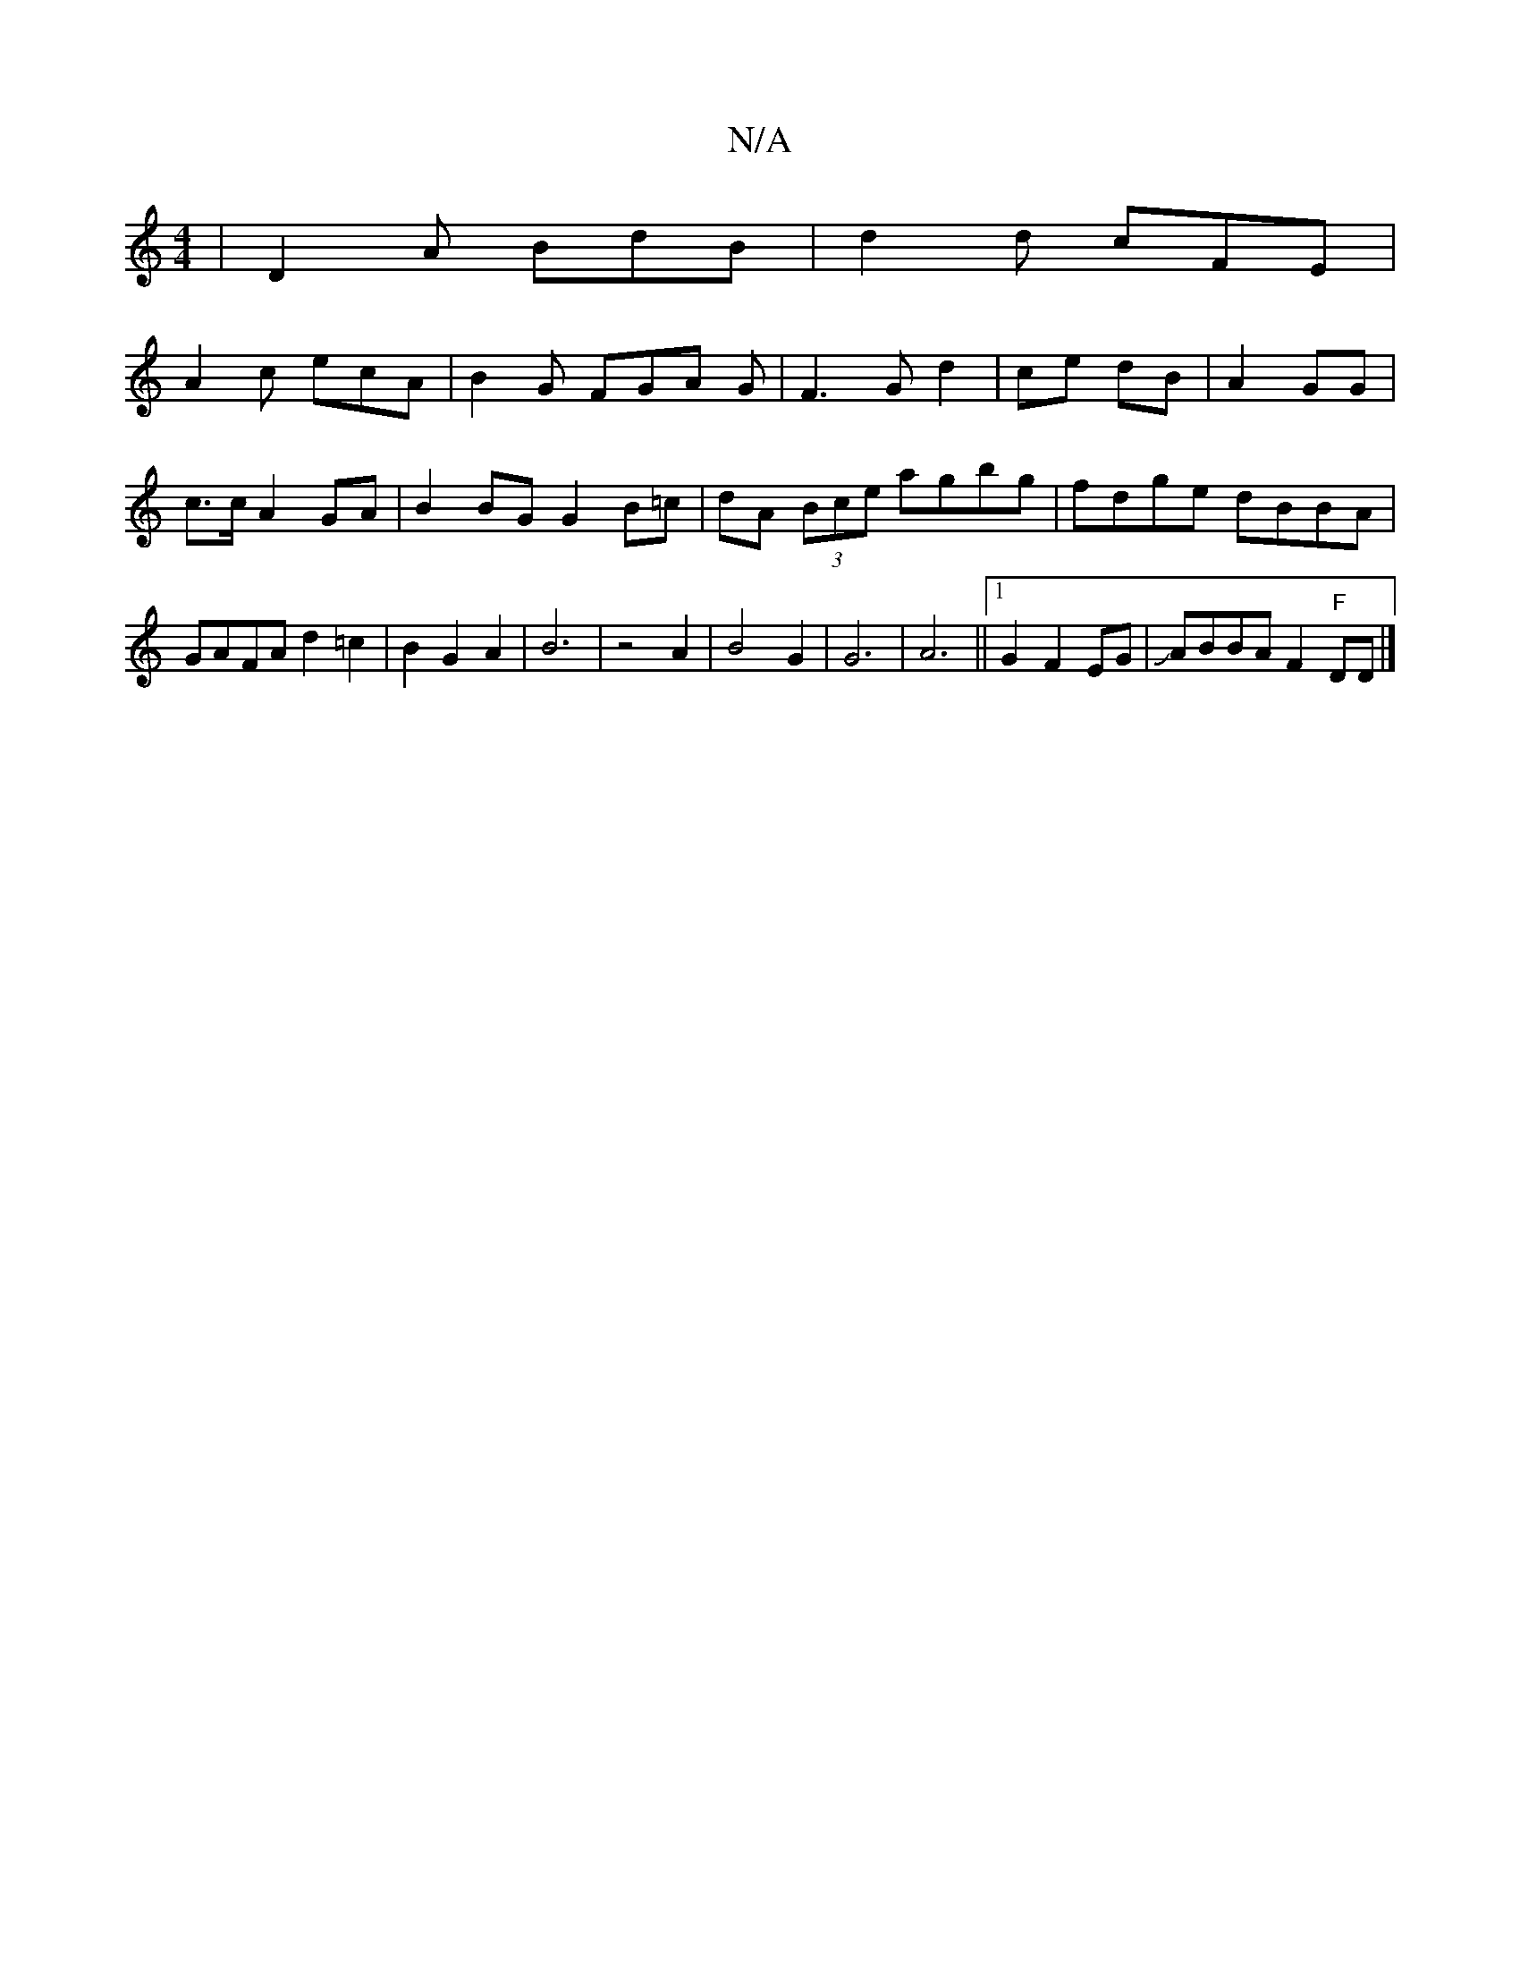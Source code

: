 X:1
T:N/A
M:4/4
R:N/A
K:Cmajor
| D2 A BdB | d2 d cFE |
A2 c ecA | B2 G FGA G | F3 G d2 | ce dB | A2 GG | c>c A2 GA | B2 BG G2 B=c | dA (3Bce agbg | fdge dBBA| GAFA d2 =c2|B2G2A2|B6|z4 A2|B4 G2| G6|A6||1 G2 F2 EG| JABBA F2 "F"DD |]
